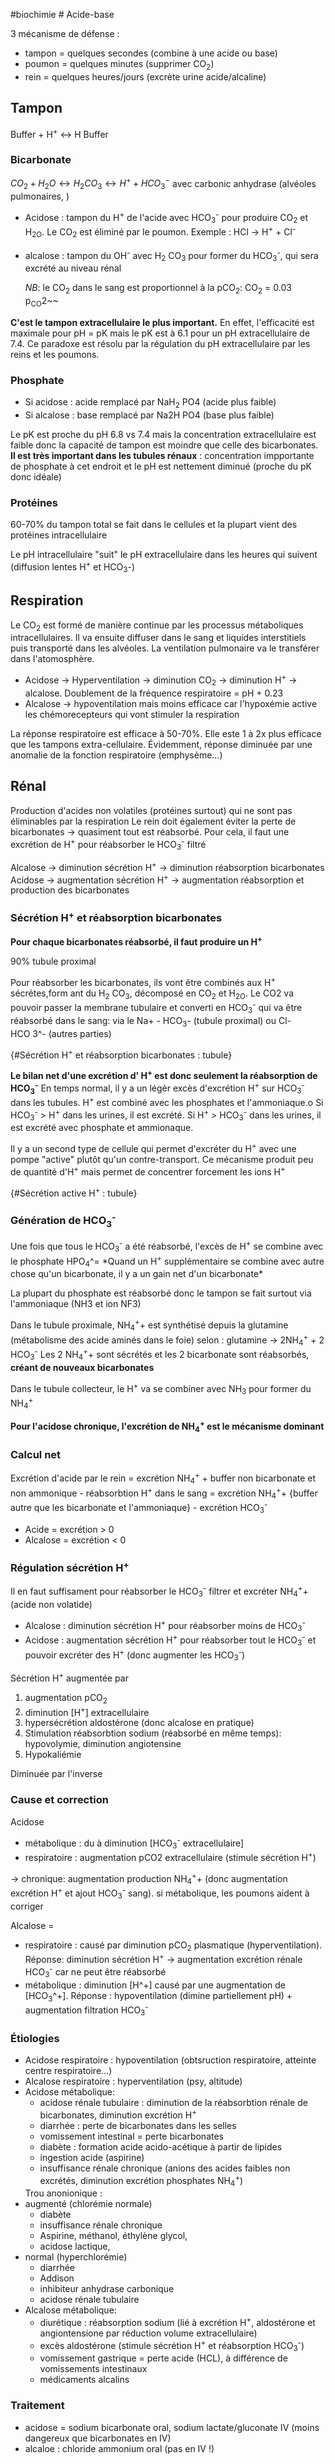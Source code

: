 ​#biochimie # Acide-base

3 mécanisme de défense :

- tampon = quelques secondes (combine à une acide ou base)
- poumon = quelques minutes (supprimer CO_{2})
- rein = quelques heures/jours (excrète urine acide/alcaline)

** Tampon
:PROPERTIES:
:CUSTOM_ID: tampon
:END:
Buffer + H^{+} ↔ H Buffer

*** Bicarbonate
:PROPERTIES:
:CUSTOM_ID: bicarbonate
:END:
\(CO_2 + H_2O \leftrightarrow H_2 CO_3 \leftrightarrow H^{+} + HCO_3^{-}\)
avec carbonic anhydrase (alvéoles pulmonaires, )

- Acidose : tampon du H^{+} de l'acide avec HCO_{3}^{-} pour produire
  CO_{2} et H_{2O}. Le CO_{2} est éliminé par le poumon. Exemple : HCl
  -> H^{+} + Cl^{-}

- alcalose : tampon du OH^{-} avec H_{2} CO_{3} pour former du
  HCO_{3}^{-}, qui sera excrété au niveau rénal

  /NB/: le CO_{2} dans le sang est proportionnel à la pCO_{2}: CO_{2} =
  0.03 p_{CO}2~~

*C'est le tampon extracellulaire le plus important.* En effet,
l'efficacité est maximale pour pH = pK mais le pK est à 6.1 pour un pH
extracellulaire de 7.4. Ce paradoxe est résolu par la régulation du pH
extracellulaire par les reins et les poumons.

*** Phosphate
:PROPERTIES:
:CUSTOM_ID: phosphate
:END:
- Si acidose : acide remplacé par NaH_{2} PO4 (acide plus faible)
- Si alcalose : base remplacé par Na2H PO4 (base plus faible)

Le pK est proche du pH 6.8 vs 7.4 mais la concentration extracellulaire
est faible donc la capacité de tampon est moindre que celle des
bicarbonates. *Il est très important dans les tubules rénaux* :
concentration impportante de phosphate à cet endroit et le pH est
nettement diminué (proche du pK donc idéale)

*** Protéines
:PROPERTIES:
:CUSTOM_ID: protéines
:END:
60-70% du tampon total se fait dans le cellules et la plupart vient des
protéines intracellulaire

Le pH intracellulaire "suit" le pH extracellulaire dans les heures qui
suivent (diffusion lentes H^{+} et HCO_{3}-)

** Respiration
:PROPERTIES:
:CUSTOM_ID: respiration
:END:
Le CO_{2} est formé de manière continue par les processus métaboliques
intracellulaires. Il va ensuite diffuser dans le sang et liquides
interstitiels puis transporté dans les alvéoles. La ventilation
pulmonaire va le transférer dans l'atomosphère.

- Acidose -> Hyperventilation -> diminution CO_{2} -> diminution H^{+}
  -> alcalose. Doublement de la fréquence respiratoire = pH + 0.23
- Alcalose -> hypoventilation mais moins efficace car l'hypoxémie active
  les chémorecepteurs qui vont stimuler la respiration

La réponse respiratoire est efficace à 50-70%. Elle este 1 à 2x plus
efficace que les tampons extra-cellulaire. Évidemment, réponse diminuée
par une anomalie de la fonction respiratoire (emphysème...)

** Rénal
:PROPERTIES:
:CUSTOM_ID: rénal
:END:
Production d'acides non volatiles (protéines surtout) qui ne sont pas
éliminables par la respiration Le rein doit également éviter la perte de
bicarbonates -> quasiment tout est réabsorbé. Pour cela, il faut une
excrétion de H^{+} pour réabsorber le HCO_{3}^{-} filtré

Alcalose -> diminution sécrétion H^{+} -> diminution réabsorption
bicarbonates Acidose -> augmentation sécrétion H^{+} -> augmentation
réabsorption et production des bicarbonates

*** Sécrétion H^{+} et réabsorption bicarbonates
:PROPERTIES:
:CUSTOM_ID: sécrétion-h-et-réabsorption-bicarbonates
:END:
*Pour chaque bicarbonates réabsorbé, il faut produire un H^{+}*

90% tubule proximal

Pour réabsorber les bicarbonates, ils vont être combinés aux H^{+}
sécrétes,form ant du H_{2} CO_{3}, décomposé en CO_{2} et H_{2O}. Le CO2
va pouvoir passer la membrane tubulaire et converti en HCO_{3}^{-} qui
va être réabsorbé dans le sang: via le Na+ - HCO_{3}- (tubule proximal)
ou Cl- HCO 3^- (autres parties)

[[../images/biochimie/tubule-secretion-proton.png]]{#Sécrétion H^{+} et
réabsorption bicarbonates : tubule}

*Le bilan net d'une excrétion d' H^{+} est donc seulement la
réabsorption de HCO_{3}^{-}* En temps normal, il y a un légèr excès
d'excrétion H^{+} sur HCO_{3}^{-} dans les tubules. H^{+} est combiné
avec les phosphates et l'ammoniaque.o Si HCO_{3}^{-} > H^{+} dans les
urines, il est excrété. Si H^{+} > HCO_{3}^{-} dans les urines, il est
excrété avec phosphate et ammionaque.

Il y a un second type de cellule qui permet d'excréter du H^{+} avec une
pompe "active" plutôt qu'un contre-transport. Ce mécanisme produit peu
de quantité d'H^{+} mais permet de concentrer forcement les ions H^{+}

[[../images/biochimie/tubule-secretion-active.png]]{#Sécrétion active
H^{+} : tubule}

*** Génération de HCO_{3}^{-}
:PROPERTIES:
:CUSTOM_ID: génération-de-hco3-
:END:
Une fois que tous le HCO_{3}^{-} a été réabsorbé, l'excès de H^{+} se
combine avec le phosphate HPO_{4}^=
[[../images/biochimie/tubule-phosphate.png]] *Quand un H^{+}
supplémentaire se combine avec autre chose qu'un bicarbonate, il y a un
gain net d'un bicarbonate*

La plupart du phosphate est réabsorbé donc le tampon se fait surtout via
l'ammoniaque (NH3 et ion NF3)

Dans le tubule proximale, NH_{4}^{+}+ est synthétisé depuis la glutamine
(métabolisme des acide aminés dans le foie) selon : glutamine ->
2NH_{4}^{+} + 2 HCO_{3}^{-} Les 2 NH_{4}^{+}+ sont sécrétés et les 2
bicarbonate sont réabsorbés, *créant de nouveaux bicarbonates*
[[../images/biochimie/tampon-ammoniaque.png]]

Dans le tubule collecteur, le H^{+} va se combiner avec NH_{3} pour
former du NH_{4}^{+}

*Pour l'acidose chronique, l'excrétion de NH_{4}^{+} est le mécanisme
dominant*

*** Calcul net
:PROPERTIES:
:CUSTOM_ID: calcul-net
:END:
Excrétion d'acide par le rein = excrétion NH_{4}^{+} + buffer non
bicarbonate et non ammonique - réabsorbtion H^{+} dans le sang =
excrétion NH_{4}^{+}+ {buffer autre que les bicarbonate et
l'ammoniaque} - excrétion HCO_{3}^{-}

- Acide = excrétion > 0
- Alcalose = excrétion < 0

*** Régulation sécrétion H^{+}
:PROPERTIES:
:CUSTOM_ID: régulation-sécrétion-h
:END:
Il en faut suffisament pour réabsorber le HCO_{3}^{-} filtrer et
excréter NH_{4}^{+}+ (acide non volatide)

- Alcalose : diminution sécrétion H^{+} pour réabsorber moins de
  HCO_{3}^{-}
- Acidose : augmentation sécrétion H^{+} pour réabsorber tout le
  HCO_{3}^{-} et pouvoir excréter des H^{+} (donc augmenter les
  HCO_{3}^{-})

Sécrétion H^{+} augmentée par

1. augmentation pCO_{2}
2. diminution [H^{+}] extracellulaire
3. hypersécrétion aldostérone (donc alcalose en pratique)
4. Stimulation réabsorbtion sodium (réabsorbé en même temps):
   hypovolymie, diminution angiotensine
5. Hypokaliémie

Diminuée par l'inverse

*** Cause et correction
:PROPERTIES:
:CUSTOM_ID: cause-et-correction
:END:
Acidose

- métabolique : du à diminution [HCO_{3}^{-} extracellulaire]
- respiratoire : augmentation pCO2 extracellulaire (stimule sécrétion
  H^{+})

-> chronique: augmentation production NH_{4}^{+}+ (donc augmentation
excrétion H^{+} et ajout HCO_{3}^{-} sang). si métabolique, les poumons
aident à corriger

Alcalose =

- respiratoire : causé par diminution pCO_{2} plasmatique
  (hyperventilation). Réponse: diminution sécrétion H^{+} ->
  augmentation excrétion rénale HCO_{3}^{-} car ne peut être réabsorbé
- métabolique : diminution [H^+] causé par une augmentation de
  [HCO_{3}^+]. Réponse : hypoventilation (dimine partiellement pH) +
  augmentation filtration HCO_{3}^{-}

*** Étiologies
:PROPERTIES:
:CUSTOM_ID: étiologies
:END:
- Acidose respiratoire : hypoventilation (obtsruction respiratoire,
  atteinte centre respiratoire...)
- Alcalose respiratoire : hyperventilation (psy, altitude)
- Acidose métabolique:
  - acidose rénale tubulaire : diminution de la réabsorbtion rénale de
    bicarbonates, diminution excrétion H^{+}
  - diarrhée : perte de bicarbonates dans les selles
  - vomissement intestinal = perte bicarbonates
  - diabète : formation acide acido-acétique à partir de lipides
  - ingestion acide (aspirine)
  - insuffisance rénale chronique (anions des acides faibles non
    excrétés, diminution excrétion phosphates NH_{4}^{+})

  Trou anonionique :
- augmenté (chlorémie normale)
  - diabète
  - insuffisance rénale chronique
  - Aspirine, méthanol, éthylène glycol,
  - acidose lactique,
- normal (hyperchlorémie)
  - diarrhée
  - Addison
  - inhibiteur anhydrase carbonique
  - acidose rénale tubulaire
- Alcalose métabolique:
  - diurétique : réabsorption sodium (lié à excrétion H^{+}, aldostérone
    et angiontensione par réduction volume extracellulaire)
  - excès aldostérone (stimule sécrétion H^{+} et réabsorption
    HCO_{3}^{-})
  - vomissement gastrique = perte acide (HCL), à différence de
    vomissements intestinaux
  - médicaments alcalins

*** Traitement
:PROPERTIES:
:CUSTOM_ID: traitement
:END:
- acidose = sodium bicarbonate oral, sodium lactate/gluconate IV (moins
  dangereux que bicarbonates en IV)
- alcaloe : chloride ammonium oral (pas en IV !)
